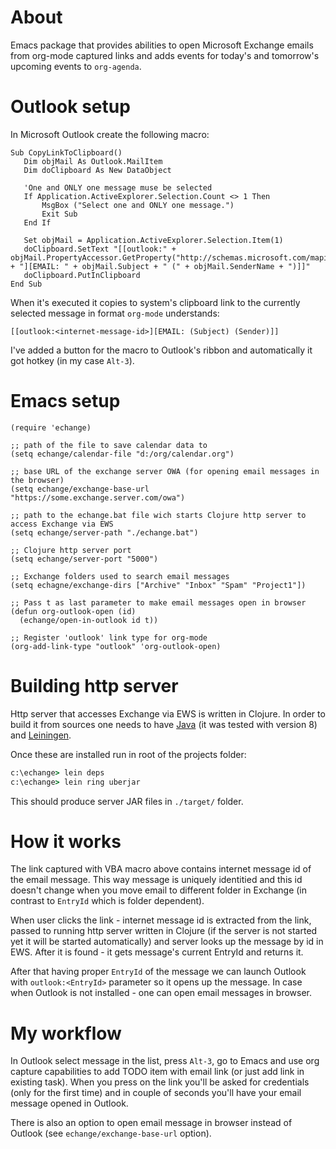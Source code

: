 #+OPTIONS: toc:nil
* About
  Emacs package that provides abilities to open Microsoft Exchange emails
  from org-mode captured links and adds events for today's and tomorrow's upcoming
  events to ~org-agenda~.
* Outlook setup
  In Microsoft Outlook create the following macro:

  #+BEGIN_SRC vba
  Sub CopyLinkToClipboard()
     Dim objMail As Outlook.MailItem
     Dim doClipboard As New DataObject

     'One and ONLY one message muse be selected
     If Application.ActiveExplorer.Selection.Count <> 1 Then
         MsgBox ("Select one and ONLY one message.")
         Exit Sub
     End If

     Set objMail = Application.ActiveExplorer.Selection.Item(1)
     doClipboard.SetText "[[outlook:" + objMail.PropertyAccessor.GetProperty("http://schemas.microsoft.com/mapi/proptag/0x1035001F") + "][EMAIL: " + objMail.Subject + " (" + objMail.SenderName + ")]]"
     doClipboard.PutInClipboard
  End Sub
  #+END_SRC

  When it's executed it copies to system's clipboard link to the currently selected
  message in format ~org-mode~ understands:

  #+BEGIN_SRC
  [[outlook:<internet-message-id>][EMAIL: (Subject) (Sender)]]
  #+END_SRC
  
  I've added a button for the macro to Outlook's ribbon and automatically it got
  hotkey (in my case ~Alt-3~).
* Emacs setup
  #+BEGIN_SRC elisp
    (require 'echange)

    ;; path of the file to save calendar data to
    (setq echange/calendar-file "d:/org/calendar.org")

    ;; base URL of the exchange server OWA (for opening email messages in the browser)
    (setq echange/exchange-base-url "https://some.exchange.server.com/owa")

    ;; path to the echange.bat file wich starts Clojure http server to access Exchange via EWS
    (setq echange/server-path "./echange.bat")

    ;; Clojure http server port
    (setq echange/server-port "5000")

    ;; Exchange folders used to search email messages
    (setq echagne/exchange-dirs ["Archive" "Inbox" "Spam" "Project1"])

    ;; Pass t as last parameter to make email messages open in browser
    (defun org-outlook-open (id)
      (echange/open-in-outlook id t))

    ;; Register 'outlook' link type for org-mode
    (org-add-link-type "outlook" 'org-outlook-open)
  #+END_SRC
* Building http server
  Http server that accesses Exchange via EWS is written in Clojure. 
  In order to build it from sources one needs to have [[http://www.oracle.com/technetwork/java/javase/downloads/index.html][Java]] (it was tested with version 8) and [[https://leiningen.org/][Leiningen]].
  
  Once these are installed run in root of the projects folder:
  
  #+BEGIN_SRC cmd
    c:\echange> lein deps
    c:\echange> lein ring uberjar
  #+END_SRC
  
  This should produce server JAR files in ~./target/~ folder.
* How it works
  The link captured with VBA macro above contains internet message id of the
  email message. This way message is uniquely identitied and this id doesn't
  change when you move email to different folder in Exchange (in contrast to
  ~EntryId~ which is folder dependent).

  When user clicks the link - internet message id is extracted from the link,
  passed to running http server written in Clojure (if the server is not started
  yet it will be started automatically) and server looks up the message by id in
  EWS. After it is found - it gets message's current EntryId and returns it.

  After that having proper ~EntryId~ of the message we can launch Outlook with
  ~outlook:<EntryId>~ parameter so it opens up the message. In case when Outlook
  is not installed - one can open email messages in browser.
* My workflow
  In Outlook select message in the list, press ~Alt-3~, go to Emacs
  and use org capture capabilities to add TODO item with email link (or just add
  link in existing task). When you press on the link you'll be asked for
  credentials (only for the first time) and in couple of seconds you'll have
  your email message opened in Outlook. 

  There is also an option to open email message in browser instead of Outlook (see
  ~echange/exchange-base-url~ option).
   
